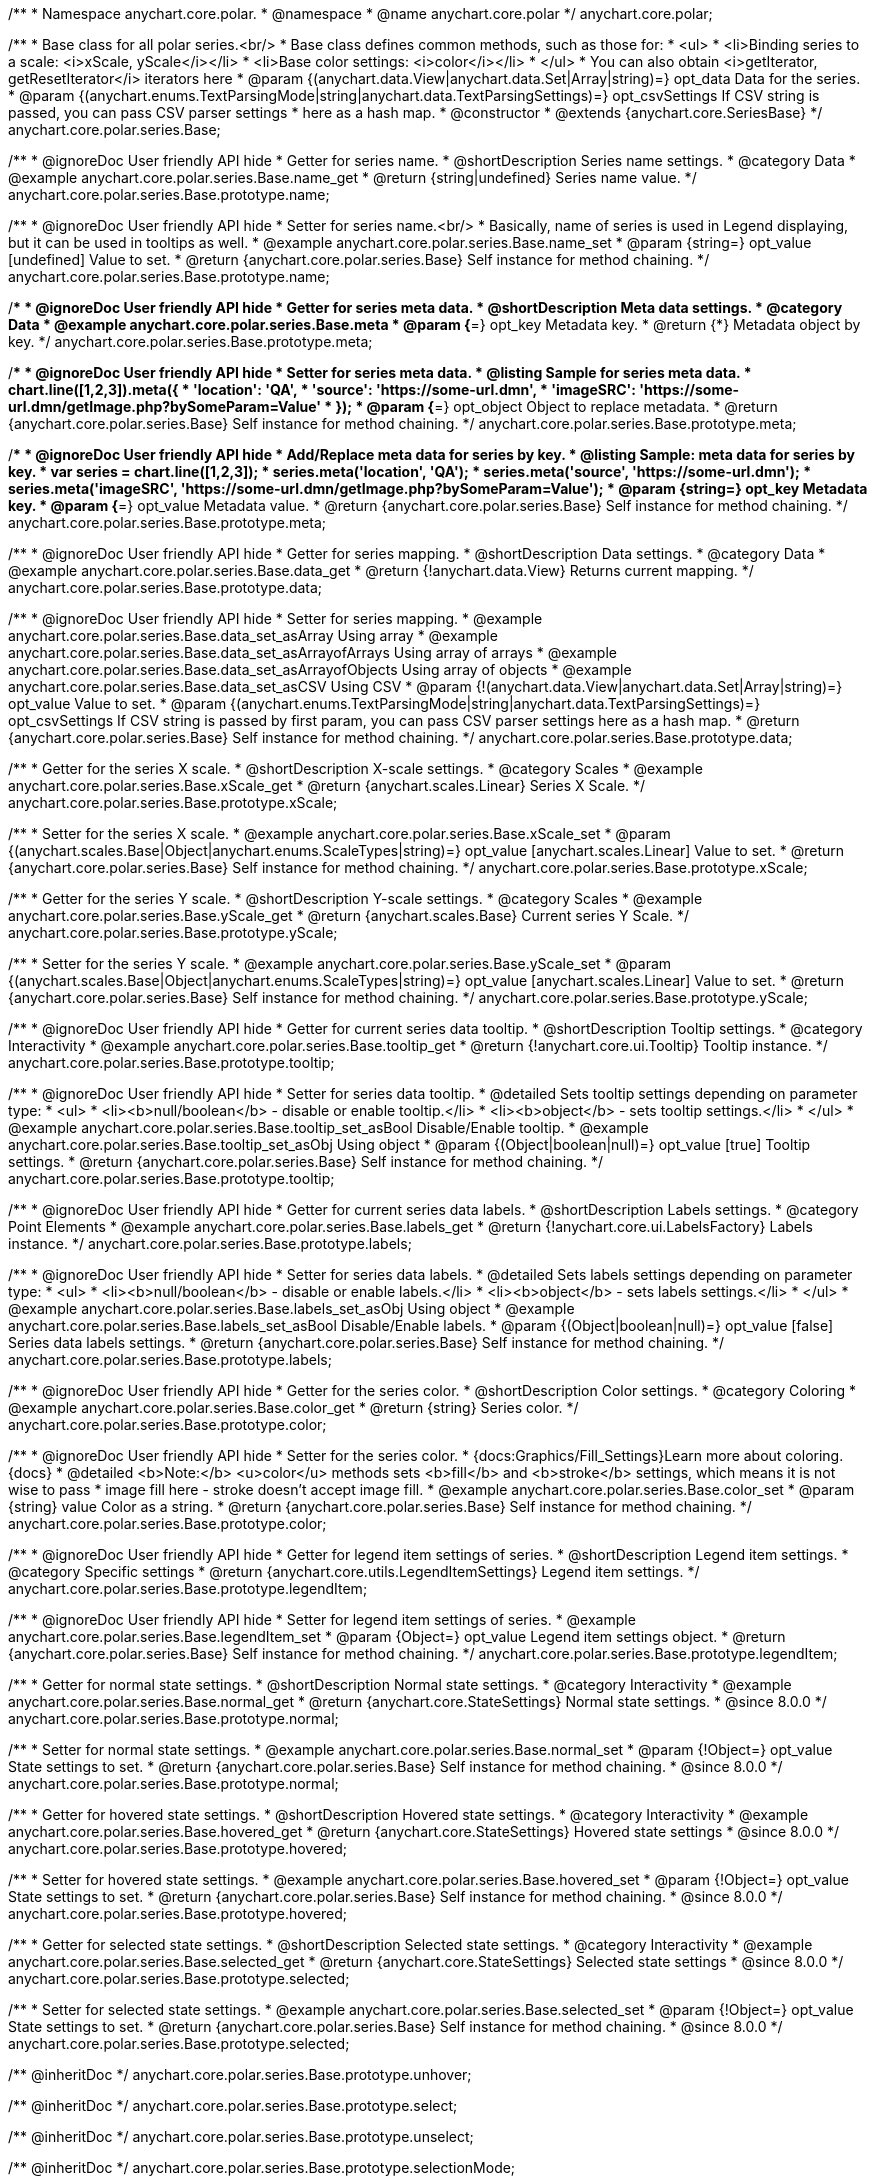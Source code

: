 /**
 * Namespace anychart.core.polar.
 * @namespace
 * @name anychart.core.polar
 */
anychart.core.polar;

/**
 * Base class for all polar series.<br/>
 * Base class defines common methods, such as those for:
 * <ul>
 *   <li>Binding series to a scale: <i>xScale, yScale</i></li>
 *   <li>Base color settings: <i>color</i></li>
 * </ul>
 * You can also obtain <i>getIterator, getResetIterator</i> iterators here
 * @param {(anychart.data.View|anychart.data.Set|Array|string)=} opt_data Data for the series.
 * @param {(anychart.enums.TextParsingMode|string|anychart.data.TextParsingSettings)=} opt_csvSettings If CSV string is passed, you can pass CSV parser settings
 *    here as a hash map.
 * @constructor
 * @extends {anychart.core.SeriesBase}
 */
anychart.core.polar.series.Base;


//----------------------------------------------------------------------------------------------------------------------
//
//  anychart.core.polar.series.Base.prototype.name
//
//----------------------------------------------------------------------------------------------------------------------

/**
 * @ignoreDoc User friendly API hide
 * Getter for series name.
 * @shortDescription Series name settings.
 * @category Data
 * @example anychart.core.polar.series.Base.name_get
 * @return {string|undefined} Series name value.
 */
anychart.core.polar.series.Base.prototype.name;

/**
 * @ignoreDoc User friendly API hide
 * Setter for series name.<br/>
 * Basically, name of series is used in Legend displaying, but it can be used in tooltips as well.
 * @example anychart.core.polar.series.Base.name_set
 * @param {string=} opt_value [undefined] Value to set.
 * @return {anychart.core.polar.series.Base} Self instance for method chaining.
 */
anychart.core.polar.series.Base.prototype.name;


//----------------------------------------------------------------------------------------------------------------------
//
//  anychart.core.polar.series.Base.prototype.meta
//
//----------------------------------------------------------------------------------------------------------------------

/**
 * @ignoreDoc User friendly API hide
 * Getter for series meta data.
 * @shortDescription Meta data settings.
 * @category Data
 * @example anychart.core.polar.series.Base.meta
 * @param {*=} opt_key Metadata key.
 * @return {*} Metadata object by key.
 */
anychart.core.polar.series.Base.prototype.meta;

/**
 * @ignoreDoc User friendly API hide
 * Setter for series meta data.
 * @listing Sample for series meta data.
 * chart.line([1,2,3]).meta({
 *     'location': 'QA',
 *     'source': 'https://some-url.dmn',
 *     'imageSRC': 'https://some-url.dmn/getImage.php?bySomeParam=Value'
 * });
 * @param {*=} opt_object Object to replace metadata.
 * @return {anychart.core.polar.series.Base} Self instance for method chaining.
 */
anychart.core.polar.series.Base.prototype.meta;

/**
 * @ignoreDoc User friendly API hide
 * Add/Replace meta data for series by key.
 * @listing Sample: meta data for series by key.
 * var series = chart.line([1,2,3]);
 * series.meta('location', 'QA');
 * series.meta('source', 'https://some-url.dmn');
 * series.meta('imageSRC', 'https://some-url.dmn/getImage.php?bySomeParam=Value');
 * @param {string=} opt_key Metadata key.
 * @param {*=} opt_value Metadata value.
 * @return {anychart.core.polar.series.Base} Self instance for method chaining.
 */
anychart.core.polar.series.Base.prototype.meta;


//----------------------------------------------------------------------------------------------------------------------
//
//  anychart.core.polar.series.Base.prototype.data
//
//----------------------------------------------------------------------------------------------------------------------

/**
 * @ignoreDoc User friendly API hide
 * Getter for series mapping.
 * @shortDescription Data settings.
 * @category Data
 * @example anychart.core.polar.series.Base.data_get
 * @return {!anychart.data.View} Returns current mapping.
 */
anychart.core.polar.series.Base.prototype.data;

/**
 * @ignoreDoc User friendly API hide
 * Setter for series mapping.
 * @example anychart.core.polar.series.Base.data_set_asArray Using array
 * @example anychart.core.polar.series.Base.data_set_asArrayofArrays Using array of arrays
 * @example anychart.core.polar.series.Base.data_set_asArrayofObjects Using array of objects
 * @example anychart.core.polar.series.Base.data_set_asCSV Using CSV
 * @param {!(anychart.data.View|anychart.data.Set|Array|string)=} opt_value Value to set.
 * @param {(anychart.enums.TextParsingMode|string|anychart.data.TextParsingSettings)=} opt_csvSettings If CSV string is passed by first param, you can pass CSV parser settings here as a hash map.
 * @return {anychart.core.polar.series.Base} Self instance for method chaining.
 */
anychart.core.polar.series.Base.prototype.data;


//----------------------------------------------------------------------------------------------------------------------
//
//  anychart.core.polar.series.Base.prototype.xScale
//
//----------------------------------------------------------------------------------------------------------------------

/**
 * Getter for the series X scale.
 * @shortDescription X-scale settings.
 * @category Scales
 * @example anychart.core.polar.series.Base.xScale_get
 * @return {anychart.scales.Linear} Series X Scale.
 */
anychart.core.polar.series.Base.prototype.xScale;

/**
 * Setter for the series X scale.
 * @example anychart.core.polar.series.Base.xScale_set
 * @param {(anychart.scales.Base|Object|anychart.enums.ScaleTypes|string)=} opt_value [anychart.scales.Linear] Value to set.
 * @return {anychart.core.polar.series.Base} Self instance for method chaining.
 */
anychart.core.polar.series.Base.prototype.xScale;


//----------------------------------------------------------------------------------------------------------------------
//
//  anychart.core.polar.series.Base.prototype.yScale
//
//----------------------------------------------------------------------------------------------------------------------

/**
 * Getter for the series Y scale.
 * @shortDescription Y-scale settings.
 * @category Scales
 * @example anychart.core.polar.series.Base.yScale_get
 * @return {anychart.scales.Base} Current series Y Scale.
 */
anychart.core.polar.series.Base.prototype.yScale;

/**
 * Setter for the series Y scale.
 * @example anychart.core.polar.series.Base.yScale_set
 * @param {(anychart.scales.Base|Object|anychart.enums.ScaleTypes|string)=} opt_value [anychart.scales.Linear] Value to set.
 * @return {anychart.core.polar.series.Base} Self instance for method chaining.
 */
anychart.core.polar.series.Base.prototype.yScale;


//----------------------------------------------------------------------------------------------------------------------
//
//  anychart.core.polar.series.Base.prototype.tooltip
//
//----------------------------------------------------------------------------------------------------------------------

/**
 * @ignoreDoc User friendly API hide
 * Getter for current series data tooltip.
 * @shortDescription Tooltip settings.
 * @category Interactivity
 * @example anychart.core.polar.series.Base.tooltip_get
 * @return {!anychart.core.ui.Tooltip} Tooltip instance.
 */
anychart.core.polar.series.Base.prototype.tooltip;

/**
 * @ignoreDoc User friendly API hide
 * Setter for series data tooltip.
 * @detailed Sets tooltip settings depending on parameter type:
 * <ul>
 *   <li><b>null/boolean</b> - disable or enable tooltip.</li>
 *   <li><b>object</b> - sets tooltip settings.</li>
 * </ul>
 * @example anychart.core.polar.series.Base.tooltip_set_asBool Disable/Enable tooltip.
 * @example anychart.core.polar.series.Base.tooltip_set_asObj Using object
 * @param {(Object|boolean|null)=} opt_value [true] Tooltip settings.
 * @return {anychart.core.polar.series.Base} Self instance for method chaining.
 */
anychart.core.polar.series.Base.prototype.tooltip;


//----------------------------------------------------------------------------------------------------------------------
//
//  anychart.core.polar.series.Base.prototype.labels
//
//----------------------------------------------------------------------------------------------------------------------

/**
 * @ignoreDoc User friendly API hide
 * Getter for current series data labels.
 * @shortDescription Labels settings.
 * @category Point Elements
 * @example anychart.core.polar.series.Base.labels_get
 * @return {!anychart.core.ui.LabelsFactory} Labels instance.
 */
anychart.core.polar.series.Base.prototype.labels;

/**
 * @ignoreDoc User friendly API hide
 * Setter for series data labels.
 * @detailed Sets labels settings depending on parameter type:
 * <ul>
 *   <li><b>null/boolean</b> - disable or enable labels.</li>
 *   <li><b>object</b> - sets labels settings.</li>
 * </ul>
 * @example anychart.core.polar.series.Base.labels_set_asObj Using object
 * @example anychart.core.polar.series.Base.labels_set_asBool Disable/Enable labels.
 * @param {(Object|boolean|null)=} opt_value [false] Series data labels settings.
 * @return {anychart.core.polar.series.Base} Self instance for method chaining.
 */
anychart.core.polar.series.Base.prototype.labels;


//----------------------------------------------------------------------------------------------------------------------
//
//  anychart.core.polar.series.Base.prototype.color
//
//----------------------------------------------------------------------------------------------------------------------

/**
 * @ignoreDoc User friendly API hide
 * Getter for the series color.
 * @shortDescription Color settings.
 * @category Coloring
 * @example anychart.core.polar.series.Base.color_get
 * @return {string} Series color.
 */
anychart.core.polar.series.Base.prototype.color;

/**
 * @ignoreDoc User friendly API hide
 * Setter for the series color.
 * {docs:Graphics/Fill_Settings}Learn more about coloring.{docs}
 * @detailed <b>Note:</b> <u>color</u> methods sets <b>fill</b> and <b>stroke</b> settings, which means it is not wise to pass
 * image fill here - stroke doesn't accept image fill.
 * @example anychart.core.polar.series.Base.color_set
 * @param {string} value Color as a string.
 * @return {anychart.core.polar.series.Base} Self instance for method chaining.
 */
anychart.core.polar.series.Base.prototype.color;


//----------------------------------------------------------------------------------------------------------------------
//
//  anychart.core.polar.series.Base.prototype.legendItem
//
//----------------------------------------------------------------------------------------------------------------------

/**
 * @ignoreDoc User friendly API hide
 * Getter for legend item settings of series.
 * @shortDescription Legend item settings.
 * @category Specific settings
 * @return {anychart.core.utils.LegendItemSettings} Legend item settings.
 */
anychart.core.polar.series.Base.prototype.legendItem;

/**
 * @ignoreDoc User friendly API hide
 * Setter for legend item settings of series.
 * @example anychart.core.polar.series.Base.legendItem_set
 * @param {Object=} opt_value Legend item settings object.
 * @return {anychart.core.polar.series.Base} Self instance for method chaining.
 */
anychart.core.polar.series.Base.prototype.legendItem;


//----------------------------------------------------------------------------------------------------------------------
//
//  anychart.core.polar.series.Base.prototype.normal
//
//----------------------------------------------------------------------------------------------------------------------

/**
 * Getter for normal state settings.
 * @shortDescription Normal state settings.
 * @category Interactivity
 * @example anychart.core.polar.series.Base.normal_get
 * @return {anychart.core.StateSettings} Normal state settings.
 * @since 8.0.0
 */
anychart.core.polar.series.Base.prototype.normal;

/**
 * Setter for normal state settings.
 * @example anychart.core.polar.series.Base.normal_set
 * @param {!Object=} opt_value State settings to set.
 * @return {anychart.core.polar.series.Base} Self instance for method chaining.
 * @since 8.0.0
 */
anychart.core.polar.series.Base.prototype.normal;

//----------------------------------------------------------------------------------------------------------------------
//
//  anychart.core.polar.series.Base.prototype.hovered
//
//----------------------------------------------------------------------------------------------------------------------

/**
 * Getter for hovered state settings.
 * @shortDescription Hovered state settings.
 * @category Interactivity
 * @example anychart.core.polar.series.Base.hovered_get
 * @return {anychart.core.StateSettings} Hovered state settings
 * @since 8.0.0
 */
anychart.core.polar.series.Base.prototype.hovered;

/**
 * Setter for hovered state settings.
 * @example anychart.core.polar.series.Base.hovered_set
 * @param {!Object=} opt_value State settings to set.
 * @return {anychart.core.polar.series.Base} Self instance for method chaining.
 * @since 8.0.0
 */
anychart.core.polar.series.Base.prototype.hovered;

//----------------------------------------------------------------------------------------------------------------------
//
//  anychart.core.polar.series.Base.prototype.selected
//
//----------------------------------------------------------------------------------------------------------------------

/**
 * Getter for selected state settings.
 * @shortDescription Selected state settings.
 * @category Interactivity
 * @example anychart.core.polar.series.Base.selected_get
 * @return {anychart.core.StateSettings} Selected state settings
 * @since 8.0.0
 */
anychart.core.polar.series.Base.prototype.selected;

/**
 * Setter for selected state settings.
 * @example anychart.core.polar.series.Base.selected_set
 * @param {!Object=} opt_value State settings to set.
 * @return {anychart.core.polar.series.Base} Self instance for method chaining.
 * @since 8.0.0
 */
anychart.core.polar.series.Base.prototype.selected;

/** @inheritDoc */
anychart.core.polar.series.Base.prototype.unhover;

/** @inheritDoc */
anychart.core.polar.series.Base.prototype.select;

/** @inheritDoc */
anychart.core.polar.series.Base.prototype.unselect;

/** @inheritDoc */
anychart.core.polar.series.Base.prototype.selectionMode;

/** @inheritDoc */
anychart.core.polar.series.Base.prototype.allowPointsSelect;

/** @inheritDoc */
anychart.core.polar.series.Base.prototype.bounds;

/** @inheritDoc */
anychart.core.polar.series.Base.prototype.left;

/** @inheritDoc */
anychart.core.polar.series.Base.prototype.right;

/** @inheritDoc */
anychart.core.polar.series.Base.prototype.top;

/** @inheritDoc */
anychart.core.polar.series.Base.prototype.bottom;

/** @inheritDoc */
anychart.core.polar.series.Base.prototype.width;

/** @inheritDoc */
anychart.core.polar.series.Base.prototype.height;

/** @inheritDoc */
anychart.core.polar.series.Base.prototype.minWidth;

/** @inheritDoc */
anychart.core.polar.series.Base.prototype.minHeight;

/** @inheritDoc */
anychart.core.polar.series.Base.prototype.maxWidth;

/** @inheritDoc */
anychart.core.polar.series.Base.prototype.maxHeight;

/** @inheritDoc */
anychart.core.polar.series.Base.prototype.getPixelBounds;

/** @inheritDoc */
anychart.core.polar.series.Base.prototype.zIndex;

/** @inheritDoc */
anychart.core.polar.series.Base.prototype.enabled;

/** @inheritDoc */
anychart.core.polar.series.Base.prototype.print;

/** @inheritDoc */
anychart.core.polar.series.Base.prototype.listen;

/** @inheritDoc */
anychart.core.polar.series.Base.prototype.listenOnce;

/** @inheritDoc */
anychart.core.polar.series.Base.prototype.unlisten;

/** @inheritDoc */
anychart.core.polar.series.Base.prototype.unlistenByKey;

/** @inheritDoc */
anychart.core.polar.series.Base.prototype.removeAllListeners;

/** @inheritDoc */
anychart.core.polar.series.Base.prototype.id;


//----------------------------------------------------------------------------------------------------------------------
//
//  anychart.core.polar.series.Base.prototype.transformXY
//
//----------------------------------------------------------------------------------------------------------------------

/**
 * Transforms values to pixel coordinates.
 * <b>Note:</b> Works only after {@link anychart.charts.Polar#draw} is called.
 * @category Specific settings
 * @example anychart.core.polar.series.Base.transformXY
 * @param {*} xValue Value by x.
 * @param {*} yValue Value by y.
 * @return {Object.<string, number>} Object of pixel values.
 * @since 7.8.0
 */
anychart.core.polar.series.Base.prototype.transformXY;


//----------------------------------------------------------------------------------------------------------------------
//
//   anychart.core.polar.series.Base.prototype.excludePoint
//
//----------------------------------------------------------------------------------------------------------------------

/**
 * Excludes points at the specified index.
 * @category Data
 * @param {number|Array.<number>} indexes Points indexes.
 * @return {boolean} Returns 'true' if the points were excluded.
 */
anychart.core.polar.series.Base.prototype.excludePoint;

//----------------------------------------------------------------------------------------------------------------------
//
//   anychart.core.polar.series.Base.prototype.includePoint
//
//----------------------------------------------------------------------------------------------------------------------

/**
 * Includes excluded points with the specified indexes.
 * @category Data
 * @param {number|Array.<number>} indexes Points indexes.
 * @return {boolean} Returns true if the points were included.
 */
anychart.core.polar.series.Base.prototype.includePoint;

//----------------------------------------------------------------------------------------------------------------------
//
//   anychart.core.polar.series.Base.prototype.keepOnlyPoints
//
//----------------------------------------------------------------------------------------------------------------------

/**
 * Keep only the specified points.
 * @category Data
 * @param {number|Array.<number>} indexes Point index or indexes.
 */
anychart.core.polar.series.Base.prototype.keepOnlyPoints;

//----------------------------------------------------------------------------------------------------------------------
//
//   anychart.core.polar.series.Base.prototype.includeAllPoints
//
//----------------------------------------------------------------------------------------------------------------------

/**
 * Includes all excluded points.
 * @category Data
 * @return {boolean} Returns 'true' if all points were included.
 */
anychart.core.polar.series.Base.prototype.includeAllPoints;

//----------------------------------------------------------------------------------------------------------------------
//
//   anychart.core.polar.series.Base.prototype.getExcludedPoints
//
//----------------------------------------------------------------------------------------------------------------------

/**
 * Returns an array of excluded points.
 * @category Data
 * @return {Array.<anychart.core.Point>} Array of the points.
 */
anychart.core.polar.series.Base.prototype.getExcludedPoints;

/** @inheritDoc */
anychart.core.polar.series.Base.prototype.getPoint;

/** @inheritDoc */
anychart.core.polar.series.Base.prototype.getStat;

//----------------------------------------------------------------------------------------------------------------------
//
//  anychart.charts.Polar.prototype.pointWidth
//
//----------------------------------------------------------------------------------------------------------------------

/**
 * Getter for the point width settings.
 * @shortDescription Point width settings.
 * @category Specific settings
 * @listing See listing
 * var pointWidth = series.pointWidth();
 * @return {string|number} The point width pixel value.
 * @since 8.0.0
 */
anychart.core.polar.series.Base.prototype.pointWidth;

/**
 * Setter for the point width settings.
 * @example anychart.core.polar.series.Base.pointWidth_set
 * @param {(number|string)=} opt_value Point width pixel value.
 * @return {anychart.core.polar.series.Base} Self instance for method chaining.
 * @since 8.0.0
 */
anychart.core.polar.series.Base.prototype.pointWidth;

//----------------------------------------------------------------------------------------------------------------------
//
//  anychart.core.polar.series.Base.prototype.maxPointWidth
//
//----------------------------------------------------------------------------------------------------------------------

/**
 * Getter for the maximum point width.
 * @shortDescription Maximum point width settings.
 * @category Specific settings
 * @listing See listing
 * var maxPointWidth = series.maxPointWidth();
 * @return {string|number} The maximum point width pixel value.
 * @since 8.0.0
 */
anychart.core.polar.series.Base.prototype.maxPointWidth;

/**
 * Setter for the maximum point width.
 * @example anychart.core.polar.series.Base.maxPointWidth
 * @param {(number|string)=} opt_value Point width pixel value.
 * @return {anychart.core.polar.series.Base} Self instance for method chaining.
 * @since 8.0.0
 */
anychart.core.polar.series.Base.prototype.maxPointWidth;

//----------------------------------------------------------------------------------------------------------------------
//
//  anychart.core.polar.series.Base.prototype.minPointLength
//
//----------------------------------------------------------------------------------------------------------------------

/**
 * @ignoreDoc Not working
 * Getter for the minimum point length.
 * @shortDescription Minimum point length settings.
 * @category Specific settings
 * @listing See listing
 * var minPointLength = series.minPointLength();
 * @return {string|number} The minimum point length pixel value.
 * @since 8.0.0
 */
anychart.core.polar.series.Base.prototype.minPointLength;

/**
 * @ignoreDoc Not working
 * Setter for the minimum point length.
 * @param {(number|string)=} opt_value Minimum point length pixel value.
 * @return {anychart.core.polar.series.Base} Self instance for method chaining.
 * @since 8.0.0
 */
anychart.core.polar.series.Base.prototype.minPointLength;

//----------------------------------------------------------------------------------------------------------------------
//
//  anychart.core.polar.series.Base.prototype.minLabels
//
//----------------------------------------------------------------------------------------------------------------------

/**
 * Getter for minimum labels.
 * @shortDescription Minimum labels settings.
 * @category Point Elements
 * @example anychart.core.polar.series.Base.minLabels_get
 * @return {anychart.core.ui.LabelsFactory} Labels instance.
 * @since 8.2.0
 */
anychart.core.polar.series.Base.prototype.minLabels;

/**
 * Setter for minimum labels.
 * @detailed Sets chart labels settings depending on parameter type:
 * <ul>
 *   <li><b>null/boolean</b> - disable or enable minimum labels.</li>
 *   <li><b>object</b> - sets minimum labels settings.</li>
 * </ul>
 * @example anychart.core.polar.series.Base.minLabels_set_asBool Enable/Disable minimum labels
 * @example anychart.core.polar.series.Base.minLabels_set_asObj Using object
 * @param {(Object|boolean|null)=} opt_settings Minimum labels settings.
 * @return {anychart.core.polar.series.Base} Self instance for method chaining.
 * @since 8.2.0
 */
anychart.core.polar.series.Base.prototype.minLabels;

//----------------------------------------------------------------------------------------------------------------------
//
//  anychart.core.polar.series.Base.prototype.maxLabels
//
//----------------------------------------------------------------------------------------------------------------------

/**
 * Getter for maximum labels.
 * @shortDescription Maximum labels settings.
 * @category Point Elements
 * @example anychart.core.polar.series.Base.maxLabels_get
 * @return {anychart.core.ui.LabelsFactory} Labels instance.
 * @since 8.2.0
 */
anychart.core.polar.series.Base.prototype.maxLabels;

/**
 * Setter for maximum labels.
 * @detailed Sets chart labels settings depending on parameter type:
 * <ul>
 *   <li><b>null/boolean</b> - disable or enable maximum labels.</li>
 *   <li><b>object</b> - sets maximum labels settings.</li>
 * </ul>
 * @example anychart.core.polar.series.Base.maxLabels_set_asBool Enable/Disable maximum labels
 * @example anychart.core.polar.series.Base.maxLabels_set_asObj Using object
 * @param {(Object|boolean|null)=} opt_settings Maximum labels settings.
 * @return {anychart.core.polar.series.Base} Self instance for method chaining.
 * @since 8.2.0
 */
anychart.core.polar.series.Base.prototype.maxLabels;

/** @inheritDoc */
anychart.core.polar.series.Base.prototype.colorScale;

